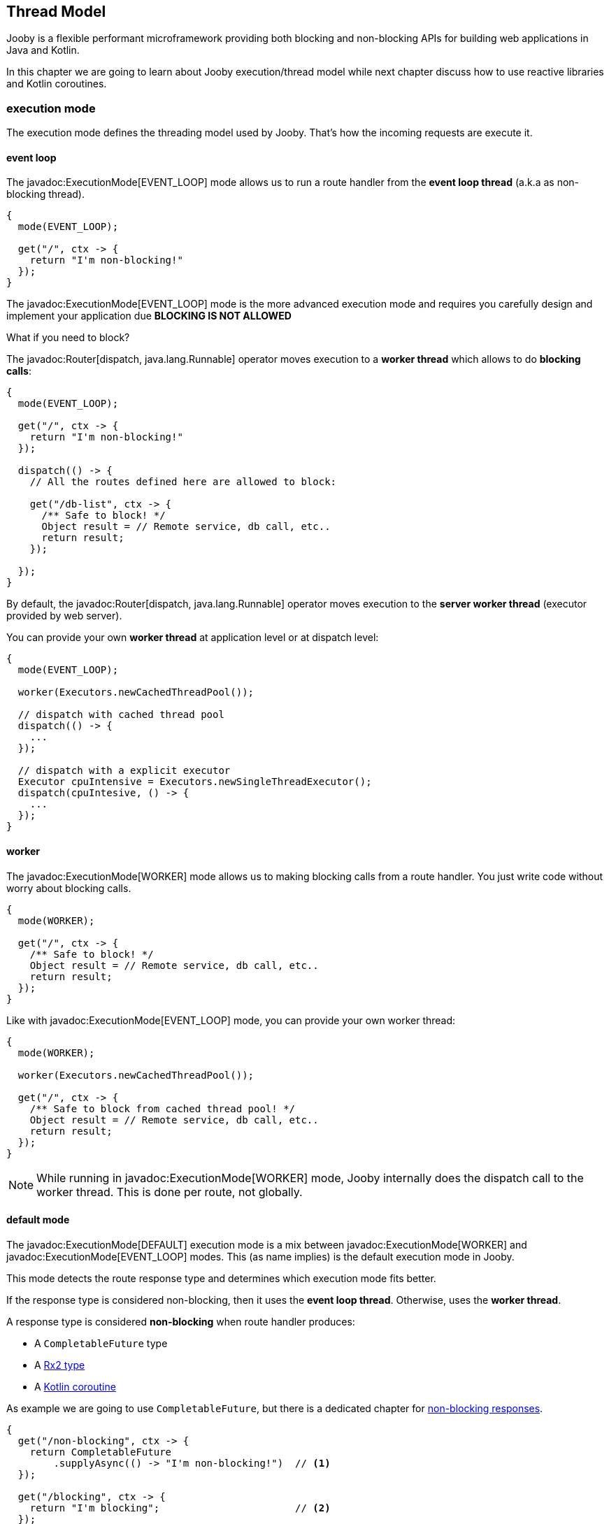 == Thread Model

Jooby is a flexible performant microframework providing both blocking and non-blocking APIs for 
building web applications in Java and Kotlin.

In this chapter we are going to learn about Jooby execution/thread model while next chapter discuss 
how to use reactive libraries and Kotlin coroutines.

=== execution mode

The execution mode defines the threading model used by Jooby. That's how the incoming requests are 
execute it.

==== event loop

The javadoc:ExecutionMode[EVENT_LOOP] mode allows us to run a route handler from the
*event loop thread* (a.k.a as non-blocking thread).

[source,java]
----
{
  mode(EVENT_LOOP);

  get("/", ctx -> {
    return "I'm non-blocking!"
  });
}
----

The javadoc:ExecutionMode[EVENT_LOOP] mode is the more advanced execution mode and requires you carefully
design and implement your application due *BLOCKING IS NOT ALLOWED*

What if you need to block?

The javadoc:Router[dispatch, java.lang.Runnable] operator moves execution to a *worker thread* which 
allows to do *blocking calls*:

[source,java]
----
{
  mode(EVENT_LOOP);

  get("/", ctx -> {
    return "I'm non-blocking!"
  });

  dispatch(() -> {
    // All the routes defined here are allowed to block:

    get("/db-list", ctx -> {
      /** Safe to block! */
      Object result = // Remote service, db call, etc..
      return result;
    });

  });
}
----

By default, the javadoc:Router[dispatch, java.lang.Runnable] operator moves execution to the *server
worker thread* (executor provided by web server).

You can provide your own *worker thread* at application level or at dispatch level: 

[source, java]
----
{
  mode(EVENT_LOOP);
  
  worker(Executors.newCachedThreadPool());

  // dispatch with cached thread pool
  dispatch(() -> {
    ...
  });
  
  // dispatch with a explicit executor
  Executor cpuIntensive = Executors.newSingleThreadExecutor();
  dispatch(cpuIntesive, () -> {
    ...
  });
}
----

==== worker

The javadoc:ExecutionMode[WORKER] mode allows us to making blocking calls from a route handler.
You just write code without worry about blocking calls.

[source, java]
----
{
  mode(WORKER);
  
  get("/", ctx -> {
    /** Safe to block! */
    Object result = // Remote service, db call, etc..
    return result;
  });
}
----

Like with javadoc:ExecutionMode[EVENT_LOOP] mode, you can provide your own worker thread:

[source, java]
----
{
  mode(WORKER);

  worker(Executors.newCachedThreadPool());

  get("/", ctx -> {
    /** Safe to block from cached thread pool! */
    Object result = // Remote service, db call, etc..
    return result;
  });
}
----

[NOTE]
====
While running in javadoc:ExecutionMode[WORKER] mode, Jooby internally does the dispatch call to the
worker thread. This is done per route, not globally.
====

==== default mode

The javadoc:ExecutionMode[DEFAULT] execution mode is a mix between javadoc:ExecutionMode[WORKER] 
and javadoc:ExecutionMode[EVENT_LOOP] modes. This (as name implies) is the default execution mode in Jooby.

This mode detects the route response type and determines which execution mode fits better.

If the response type is considered non-blocking, then it uses the *event loop thread*. Otherwise, uses
 the *worker thread*.

A response type is considered *non-blocking* when route handler produces:

- A `CompletableFuture` type
- A https://github.com/ReactiveX/RxJava[Rx2 type]
- A https://kotlinlang.org/docs/reference/coroutines/coroutines-guide.html[Kotlin coroutine]

As example we are going to use `CompletableFuture`, but there is a dedicated chapter for 
<<non-blocking-responses, non-blocking responses>>.

[source, java]
----
{
  get("/non-blocking", ctx -> {
    return CompletableFuture
        .supplyAsync(() -> "I'm non-blocking!")  // <1>    
  });

  get("/blocking", ctx -> {
    return "I'm blocking";                       // <2>
  });
}
----

<1> `CompletableFuture` is a non-blocking type, run in *event loop thread*
<2> `String` is a blocking type, run in *worker thread*

{love} {love} {love}

=== worker

This section described some details about the default *worker thread* provided by web server. The
worker thread is used to run blocking code.

The *worker thread* along with the javadoc:Router[dispatch, java.lang.Runnable] operator are the tools
provided by Jooby to support blocking code.



